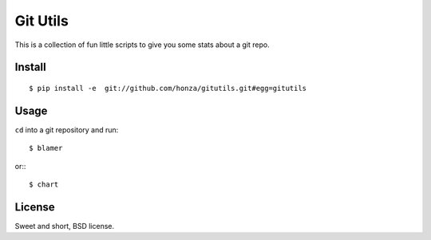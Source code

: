 Git Utils
=========

This is a collection of fun little scripts to give you some stats about a git
repo.

Install
-------

::

    $ pip install -e  git://github.com/honza/gitutils.git#egg=gitutils

Usage
-----

``cd`` into a git repository and run::

    $ blamer

or:::

    $ chart

License
-------

Sweet and short, BSD license.

